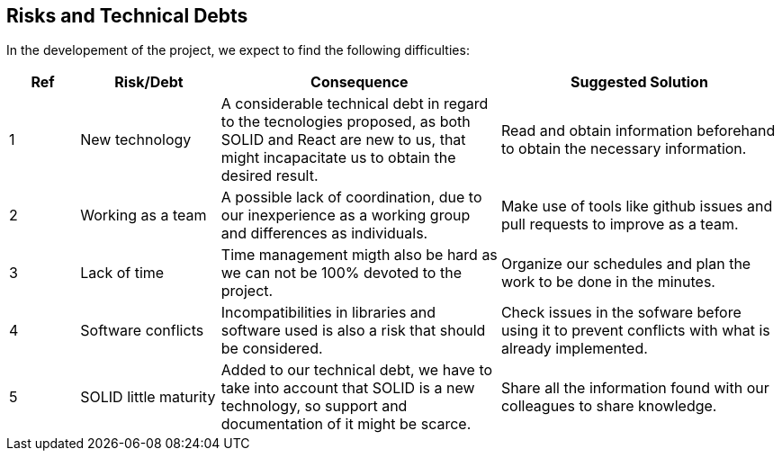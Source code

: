 [[section-technical-risks]]
== Risks and Technical Debts


[role="arc42help"]
****
In the developement of the project, we expect to find the following difficulties:

[options="header",cols="1,2,4,4"]
|===
|Ref|Risk/Debt|Consequence| Suggested Solution
| 1 | New technology |A considerable technical debt in regard to the tecnologies proposed, as both SOLID and React are new to us, that might incapacitate us to obtain the desired result. | Read and obtain information beforehand to obtain the necessary information.
| 2 | Working as a team |A possible lack of coordination, due to our inexperience as a working group and differences as individuals.| Make use of tools like github issues and pull requests to improve as a team.
| 3 | Lack of time |Time management migth also be hard as we can not be 100% devoted to the project.| Organize our schedules and plan the work to be done in the minutes.
| 4 | Software conflicts |Incompatibilities in libraries and software used is also a risk that should be considered.| Check issues in the sofware before using it to prevent conflicts with what is already implemented.
| 5 | SOLID little maturity | Added to our technical debt, we have to take into account that SOLID is a new technology, so support and documentation of it might be scarce.|Share all the information found with our colleagues to share knowledge.
|===

****

